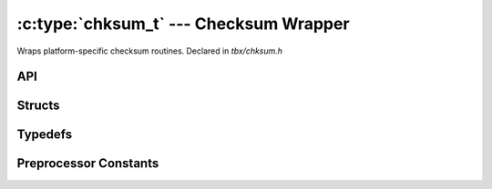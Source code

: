 .. _chksum:

:c:type:`chksum_t` --- Checksum Wrapper
=======================================
Wraps platform-specific checksum routines. Declared in `tbx/chksum.h`

API
----
.. doxygenfunction:: convert_bin2hex
    :outline:
.. doxygenfunction:: chksum_valid_type
    :outline:
.. doxygenfunction:: chksum_set
    :outline:
.. doxygenfunction:: chksum_name_type
    :outline:
.. doxygenfunction:: blank_chksum_set
    :outline:
.. doxygendefine:: chksum_name
    :outline:
.. doxygendefine:: chksum_type
    :outline:
.. doxygendefine:: chksum_reset
    :outline:
.. doxygendefine:: chksum_size
    :outline:
.. doxygendefine:: chksum_get
    :outline:
.. doxygendefine:: chksum_clear
    :outline:

Structs
-------
.. doxygenstruct:: chksum_t
    :members:

Typedefs
--------
.. doxygentypedef:: chksum_reset_fn_t

.. doxygentypedef:: chksum_size_fn_t

.. doxygentypedef:: chksum_get_fn_t

.. doxygentypedef:: chksum_add_fn_t

Preprocessor Constants
----------------------
.. doxygendefine:: CHKSUM_STATE_SIZE

.. doxygengroup:: CHECKSUM_ALGORITHM

.. doxygengroup:: CHECKSUM_DIGEST


